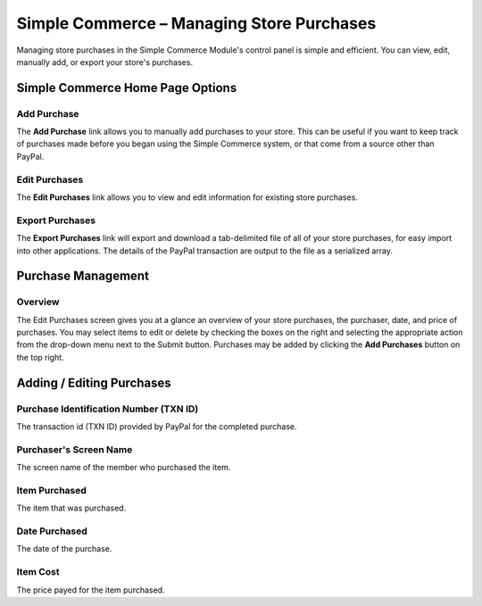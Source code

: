 Simple Commerce – Managing Store Purchases
==========================================

Managing store purchases in the Simple Commerce Module's control panel
is simple and efficient. You can view, edit, manually add, or export
your store's purchases.

Simple Commerce Home Page Options
---------------------------------

Add Purchase
~~~~~~~~~~~~

The **Add Purchase** link allows you to manually add purchases to your
store. This can be useful if you want to keep track of purchases made
before you began using the Simple Commerce system, or that come from a
source other than PayPal.

Edit Purchases
~~~~~~~~~~~~~~

The **Edit Purchases** link allows you to view and edit information for
existing store purchases.

Export Purchases
~~~~~~~~~~~~~~~~

The **Export Purchases** link will export and download a tab-delimited
file of all of your store purchases, for easy import into other
applications. The details of the PayPal transaction are output to the
file as a serialized array.

Purchase Management
-------------------

Overview
~~~~~~~~

The Edit Purchases screen gives you at a glance an overview of your
store purchases, the purchaser, date, and price of purchases. You may
select items to edit or delete by checking the boxes on the right and
selecting the appropriate action from the drop-down menu next to the
Submit button. Purchases may be added by clicking the **Add Purchases**
button on the top right.

Adding / Editing Purchases
--------------------------

Purchase Identification Number (TXN ID)
~~~~~~~~~~~~~~~~~~~~~~~~~~~~~~~~~~~~~~~

The transaction id (TXN ID) provided by PayPal for the completed
purchase.

Purchaser's Screen Name
~~~~~~~~~~~~~~~~~~~~~~~

The screen name of the member who purchased the item.

Item Purchased
~~~~~~~~~~~~~~

The item that was purchased.

Date Purchased
~~~~~~~~~~~~~~

The date of the purchase.

Item Cost
~~~~~~~~~

The price payed for the item purchased.

